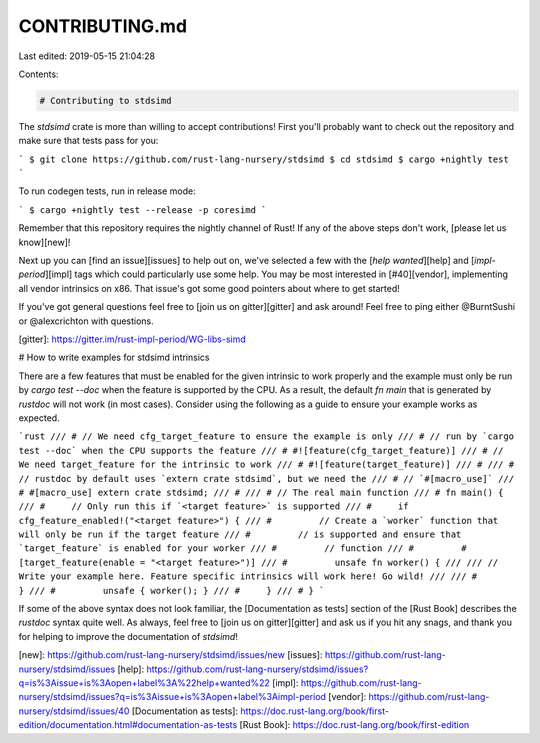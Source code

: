 CONTRIBUTING.md
===============

Last edited: 2019-05-15 21:04:28

Contents:

.. code-block:: md

    # Contributing to stdsimd

The `stdsimd` crate is more than willing to accept contributions! First you'll
probably want to check out the repository and make sure that tests pass for you:

```
$ git clone https://github.com/rust-lang-nursery/stdsimd
$ cd stdsimd
$ cargo +nightly test
```

To run codegen tests, run in release mode:

```
$ cargo +nightly test --release -p coresimd
```

Remember that this repository requires the nightly channel of Rust! If any of
the above steps don't work, [please let us know][new]!

Next up you can [find an issue][issues] to help out on, we've selected a few
with the [`help wanted`][help] and [`impl-period`][impl] tags which could
particularly use some help. You may be most interested in [#40][vendor],
implementing all vendor intrinsics on x86. That issue's got some good pointers
about where to get started!

If you've got general questions feel free to [join us on gitter][gitter] and ask
around! Feel free to ping either @BurntSushi or @alexcrichton with questions.

[gitter]: https://gitter.im/rust-impl-period/WG-libs-simd

# How to write examples for stdsimd intrinsics

There are a few features that must be enabled for the given intrinsic to work
properly and the example must only be run by `cargo test --doc` when the feature
is supported by the CPU. As a result, the default `fn main` that is generated by
`rustdoc` will not work (in most cases). Consider using the following as a guide
to ensure your example works as expected.

```rust
/// # // We need cfg_target_feature to ensure the example is only
/// # // run by `cargo test --doc` when the CPU supports the feature
/// # #![feature(cfg_target_feature)]
/// # // We need target_feature for the intrinsic to work
/// # #![feature(target_feature)]
/// #
/// # // rustdoc by default uses `extern crate stdsimd`, but we need the
/// # // `#[macro_use]`
/// # #[macro_use] extern crate stdsimd;
/// #
/// # // The real main function
/// # fn main() {
/// #     // Only run this if `<target feature>` is supported
/// #     if cfg_feature_enabled!("<target feature>") {
/// #         // Create a `worker` function that will only be run if the target feature
/// #         // is supported and ensure that `target_feature` is enabled for your worker
/// #         // function
/// #         #[target_feature(enable = "<target feature>")]
/// #         unsafe fn worker() {
///
/// // Write your example here. Feature specific intrinsics will work here! Go wild!
///
/// #         }
/// #         unsafe { worker(); }
/// #     }
/// # }
```

If some of the above syntax does not look familiar, the [Documentation as tests] section
of the [Rust Book] describes the `rustdoc` syntax quite well. As always, feel free
to [join us on gitter][gitter] and ask us if you hit any snags, and thank you for helping
to improve the documentation of `stdsimd`!

[new]: https://github.com/rust-lang-nursery/stdsimd/issues/new
[issues]: https://github.com/rust-lang-nursery/stdsimd/issues
[help]: https://github.com/rust-lang-nursery/stdsimd/issues?q=is%3Aissue+is%3Aopen+label%3A%22help+wanted%22
[impl]: https://github.com/rust-lang-nursery/stdsimd/issues?q=is%3Aissue+is%3Aopen+label%3Aimpl-period
[vendor]: https://github.com/rust-lang-nursery/stdsimd/issues/40
[Documentation as tests]: https://doc.rust-lang.org/book/first-edition/documentation.html#documentation-as-tests
[Rust Book]: https://doc.rust-lang.org/book/first-edition


